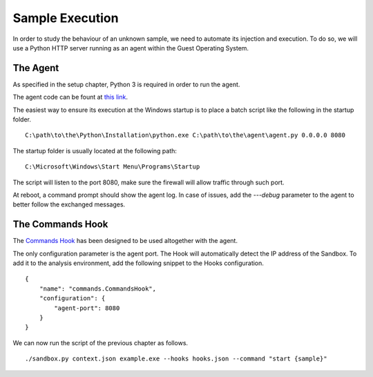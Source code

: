 Sample Execution
================

In order to study the behaviour of an unknown sample, we need to automate its injection and execution. To do so, we will use a Python HTTP server running as an agent within the Guest Operating System.

The Agent
---------

As specified in the setup chapter, Python 3 is required in order to run the agent.

The agent code can be fount at `this link <https://github.com/F-Secure/see/blob/master/plugins/agent.py>`_.

The easiest way to ensure its execution at the Windows startup is to place a batch script like the following in the startup folder.

::

   C:\path\to\the\Python\Installation\python.exe C:\path\to\the\agent\agent.py 0.0.0.0 8080

The startup folder is usually located at the following path:

::

   C:\Microsoft\Windows\Start Menu\Programs\Startup

The script will listen to the port 8080, make sure the firewall will allow traffic through such port.

At reboot, a command prompt should show the agent log. In case of issues, add the `---debug` parameter to the agent to better follow the exchanged messages.

The Commands Hook
-----------------

The `Commands Hook <https://github.com/F-Secure/see/blob/master/plugins/commands.py>`_ has been designed to be used altogether with the agent.

The only configuration parameter is the agent port. The Hook will automatically detect the IP address of the Sandbox. To add it to the analysis environment, add the following snippet to the Hooks configuration.

::

   {
       "name": "commands.CommandsHook",
       "configuration": {
           "agent-port": 8080
       }
   }

We can now run the script of the previous chapter as follows.

::

   ./sandbox.py context.json example.exe --hooks hooks.json --command "start {sample}"
